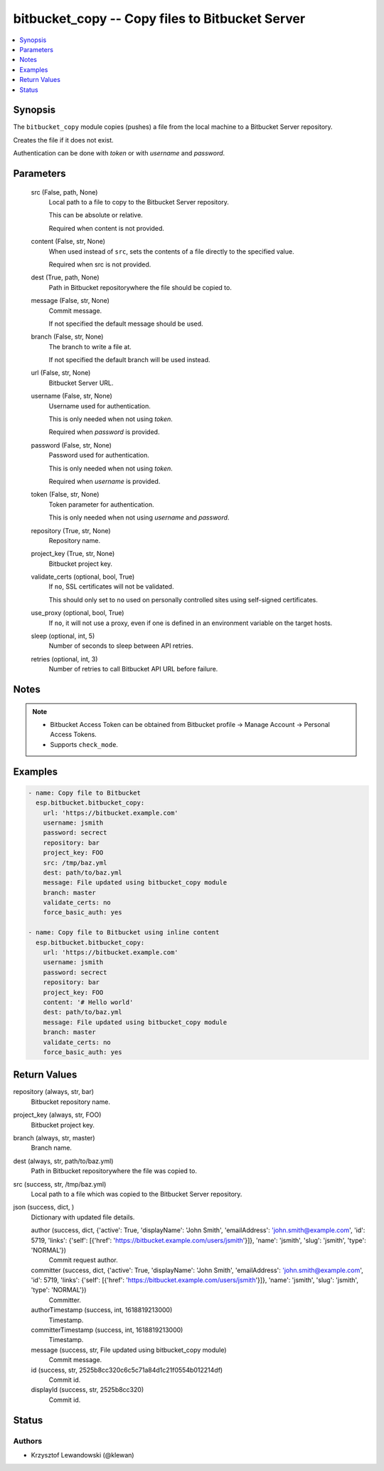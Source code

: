 .. _bitbucket_copy_module:


bitbucket_copy -- Copy files to Bitbucket Server
================================================

.. contents::
   :local:
   :depth: 1


Synopsis
--------

The ``bitbucket_copy`` module copies (pushes) a file from the local machine to a Bitbucket Server repository.

Creates the file if it does not exist.

Authentication can be done with *token* or with *username* and *password*.






Parameters
----------

  src (False, path, None)
    Local path to a file to copy to the Bitbucket Server repository.

    This can be absolute or relative.

    Required when content is not provided.


  content (False, str, None)
    When used instead of ``src``, sets the contents of a file directly to the specified value.

    Required when src is not provided.


  dest (True, path, None)
    Path in Bitbucket repositorywhere the file should be copied to.


  message (False, str, None)
    Commit message.

    If not specified the default message should be used.


  branch (False, str, None)
    The branch to write a file at.

    If not specified the default branch will be used instead.


  url (False, str, None)
    Bitbucket Server URL.


  username (False, str, None)
    Username used for authentication.

    This is only needed when not using *token*.

    Required when *password* is provided.


  password (False, str, None)
    Password used for authentication.

    This is only needed when not using *token*.

    Required when *username* is provided.


  token (False, str, None)
    Token parameter for authentication.

    This is only needed when not using *username* and *password*.


  repository (True, str, None)
    Repository name.


  project_key (True, str, None)
    Bitbucket project key.


  validate_certs (optional, bool, True)
    If ``no``, SSL certificates will not be validated.

    This should only set to ``no`` used on personally controlled sites using self-signed certificates.


  use_proxy (optional, bool, True)
    If ``no``, it will not use a proxy, even if one is defined in an environment variable on the target hosts.


  sleep (optional, int, 5)
    Number of seconds to sleep between API retries.


  retries (optional, int, 3)
    Number of retries to call Bitbucket API URL before failure.





Notes
-----

.. note::
   - Bitbucket Access Token can be obtained from Bitbucket profile -> Manage Account -> Personal Access Tokens.
   - Supports ``check_mode``.




Examples
--------

.. code-block:: yaml+jinja

    
    - name: Copy file to Bitbucket
      esp.bitbucket.bitbucket_copy:
        url: 'https://bitbucket.example.com'
        username: jsmith
        password: secrect
        repository: bar
        project_key: FOO
        src: /tmp/baz.yml
        dest: path/to/baz.yml
        message: File updated using bitbucket_copy module
        branch: master
        validate_certs: no
        force_basic_auth: yes

    - name: Copy file to Bitbucket using inline content
      esp.bitbucket.bitbucket_copy:
        url: 'https://bitbucket.example.com'
        username: jsmith
        password: secrect
        repository: bar
        project_key: FOO
        content: '# Hello world'
        dest: path/to/baz.yml
        message: File updated using bitbucket_copy module
        branch: master
        validate_certs: no
        force_basic_auth: yes



Return Values
-------------

repository (always, str, bar)
  Bitbucket repository name.


project_key (always, str, FOO)
  Bitbucket project key.


branch (always, str, master)
  Branch name.


dest (always, str, path/to/baz.yml)
  Path in Bitbucket repositorywhere the file was copied to.


src (success, str, /tmp/baz.yml)
  Local path to a file which was copied to the Bitbucket Server repository.


json (success, dict, )
  Dictionary with updated file details.


  author (success, dict, {'active': True, 'displayName': 'John Smith', 'emailAddress': 'john.smith@example.com', 'id': 5719, 'links': {'self': [{'href': 'https://bitbucket.example.com/users/jsmith'}]}, 'name': 'jsmith', 'slug': 'jsmith', 'type': 'NORMAL'})
    Commit request author.


  committer (success, dict, {'active': True, 'displayName': 'John Smith', 'emailAddress': 'john.smith@example.com', 'id': 5719, 'links': {'self': [{'href': 'https://bitbucket.example.com/users/jsmith'}]}, 'name': 'jsmith', 'slug': 'jsmith', 'type': 'NORMAL'})
    Committer.


  authorTimestamp (success, int, 1618819213000)
    Timestamp.


  committerTimestamp (success, int, 1618819213000)
    Timestamp.


  message (success, str, File updated using bitbucket_copy module)
    Commit message.


  id (success, str, 2525b8cc320c6c5c71a84d1c21f0554b012214df)
    Commit id.


  displayId (success, str, 2525b8cc320)
    Commit id.






Status
------





Authors
~~~~~~~

- Krzysztof Lewandowski (@klewan)

